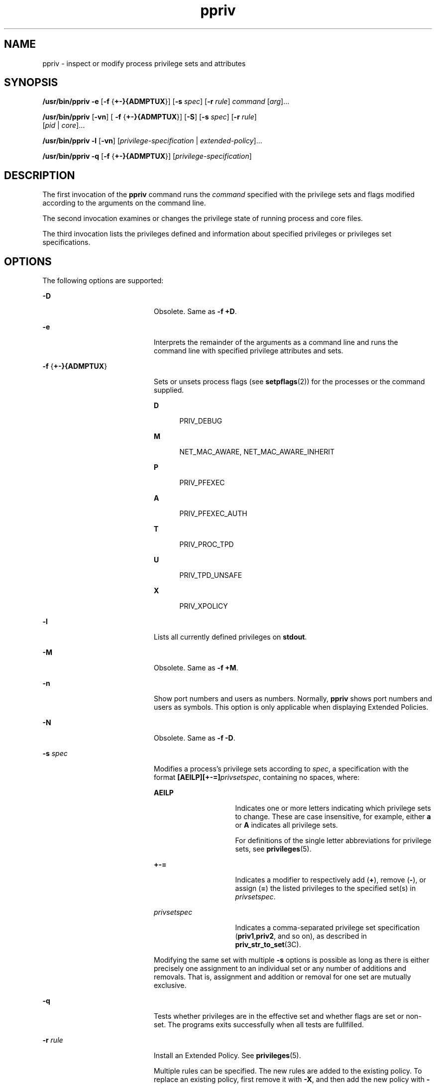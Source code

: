 '\" te
.\" Copyright (c) 2008, 2013, Oracle and/or its affiliates. All rights reserved.
.TH ppriv 1 "21 Feb 2012" "SunOS 5.11" "User Commands"
.SH NAME
ppriv \- inspect or modify process privilege sets and attributes
.SH SYNOPSIS
.LP
.nf
\fB/usr/bin/ppriv\fR \fB-e\fR [\fB-f\fR {\fB+-}{ADMPTUX\fR}] [\fB-s\fR \fIspec\fR] [\fB-r\fR \fIrule\fR] \fIcommand\fR [\fIarg\fR]...
.fi

.LP
.nf
\fB/usr/bin/ppriv\fR [\fB-vn\fR] [ \fB-f\fR {\fB+-}{ADMPTUX\fR}] [\fB-S\fR] [\fB-s\fR \fIspec\fR] [\fB-r\fR \fIrule\fR]
           [\fIpid\fR | \fIcore\fR]...
.fi

.LP
.nf
\fB/usr/bin/ppriv\fR \fB-l\fR [\fB-vn\fR] [\fIprivilege-specification\fR | \fIextended-policy\fR]...
.fi

.LP
.nf
\fB/usr/bin/ppriv\fR \fB-q\fR [\fB-f\fR {\fB+-}{ADMPTUX\fR}] [\fIprivilege-specification\fR]
.fi

.SH DESCRIPTION
.sp
.LP
The first invocation of the \fBppriv\fR command runs the \fIcommand\fR specified with the privilege sets and flags modified according to the arguments on the command line.
.sp
.LP
The second invocation examines or changes the privilege state of running process and core files.
.sp
.LP
The third invocation lists the privileges defined and information about specified privileges or privileges set specifications.
.SH OPTIONS
.sp
.LP
The following options are supported:
.sp
.ne 2
.mk
.na
\fB\fB-D\fR\fR
.ad
.RS 20n
.rt  
Obsolete. Same as \fB-f\fR \fB+D\fR.
.RE

.sp
.ne 2
.mk
.na
\fB\fB-e\fR\fR
.ad
.RS 20n
.rt  
Interprets the remainder of the arguments as a command line and runs the command line with specified privilege attributes and sets.
.RE

.sp
.ne 2
.mk
.na
\fB\fB-f\fR {\fB+-}{ADMPTUX\fR}\fR
.ad
.RS 20n
.rt  
Sets or unsets process flags (see \fBsetpflags\fR(2)) for the processes or the command supplied.
.sp
.ne 2
.mk
.na
\fBD\fR
.ad
.RS 5n
.rt  
PRIV_DEBUG
.RE

.sp
.ne 2
.mk
.na
\fBM\fR
.ad
.RS 5n
.rt  
NET_MAC_AWARE, NET_MAC_AWARE_INHERIT
.RE

.sp
.ne 2
.mk
.na
\fBP\fR
.ad
.RS 5n
.rt  
PRIV_PFEXEC
.RE

.sp
.ne 2
.mk
.na
\fBA\fR
.ad
.RS 5n
.rt  
PRIV_PFEXEC_AUTH
.RE

.sp
.ne 2
.mk
.na
\fBT\fR
.ad
.RS 5n
.rt  
PRIV_PROC_TPD
.RE

.sp
.ne 2
.mk
.na
\fBU\fR
.ad
.RS 5n
.rt  
PRIV_TPD_UNSAFE
.RE

.sp
.ne 2
.mk
.na
\fBX\fR
.ad
.RS 5n
.rt  
PRIV_XPOLICY
.RE

.RE

.sp
.ne 2
.mk
.na
\fB\fB-l\fR\fR
.ad
.RS 20n
.rt  
Lists all currently defined privileges on \fBstdout\fR.
.RE

.sp
.ne 2
.mk
.na
\fB\fB-M\fR\fR
.ad
.RS 20n
.rt  
Obsolete. Same as \fB-f\fR \fB+M\fR.
.RE

.sp
.ne 2
.mk
.na
\fB\fB-n\fR\fR
.ad
.RS 20n
.rt  
Show port numbers and users as numbers. Normally, \fBppriv\fR shows port numbers and users as symbols. This option is only applicable when displaying Extended Policies.
.RE

.sp
.ne 2
.mk
.na
\fB\fB-N\fR\fR
.ad
.RS 20n
.rt  
Obsolete. Same as \fB-f\fR \fB-D\fR.
.RE

.sp
.ne 2
.mk
.na
\fB\fB-s\fR \fIspec\fR\fR
.ad
.RS 20n
.rt  
Modifies a process's privilege sets according to \fIspec\fR, a specification with the format \fB[AEILP][+-=]\fR\fIprivsetspec\fR, containing no spaces, where:
.sp
.ne 2
.mk
.na
\fB\fBAEILP\fR\fR
.ad
.RS 15n
.rt  
Indicates one or more letters indicating which privilege sets to change. These are case insensitive, for example, either \fBa\fR or \fBA\fR indicates all privilege sets.
.sp
For definitions of the single letter abbreviations for privilege sets, see \fBprivileges\fR(5).
.RE

.sp
.ne 2
.mk
.na
\fB\fB+-=\fR\fR
.ad
.RS 15n
.rt  
Indicates a modifier to respectively add (\fB+\fR), remove (\fB-\fR), or assign (\fB=\fR) the listed privileges to the specified set(s) in \fIprivsetspec\fR.
.RE

.sp
.ne 2
.mk
.na
\fB\fIprivsetspec\fR\fR
.ad
.RS 15n
.rt  
Indicates a comma-separated privilege set specification (\fBpriv1\fR,\fBpriv2\fR, and so on), as described in \fBpriv_str_to_set\fR(3C).
.RE

Modifying the same set with multiple \fB-s\fR options is possible as long as there is either precisely one assignment to an individual set or any number of additions and removals. That is, assignment and addition or removal for one set are mutually exclusive.
.RE

.sp
.ne 2
.mk
.na
\fB\fB-q\fR\fR
.ad
.RS 20n
.rt  
Tests whether privileges are in the effective set and whether flags are set or non-set. The programs exits successfully when all tests are fullfilled.
.RE

.sp
.ne 2
.mk
.na
\fB\fB-r\fR \fIrule\fR\fR
.ad
.RS 20n
.rt  
Install an Extended Policy. See \fBprivileges\fR(5). 
.sp
Multiple rules can be specified. The new rules are added to the existing policy. To replace an existing policy, first remove it with \fB-X\fR, and then add the new policy with \fB-r\fR.
.RE

.sp
.ne 2
.mk
.na
\fB\fB-S\fR\fR
.ad
.RS 20n
.rt  
Short. Reports the shortest possible output strings for sets. The default is portable output. See \fBpriv_str_to_set\fR(3C).
.RE

.sp
.ne 2
.mk
.na
\fB\fB-X\fR\fR
.ad
.RS 20n
.rt  
Obsolete. Same as \fB-f\fR \fB-X\fR.
.RE

.sp
.ne 2
.mk
.na
\fB\fB-v\fR\fR
.ad
.RS 20n
.rt  
Verbose. Reports privilege sets using privilege names.
.RE

.SH USAGE
.sp
.LP
The \fBppriv\fR utility examines processes and core files and prints or changes their privilege sets.
.sp
.LP
\fBppriv\fR can run commands with privilege debugging on or off or with fewer privileges than the invoking process.
.sp
.LP
When executing a sub process, the only sets that can be modified are \fBL\fR and \fBI\fR. Privileges can only be removed from \fBL\fR and \fBI\fR as \fBppriv\fR starts with \fBP=E=I\fR.
.sp
.LP
\fBppriv\fR can also be used to remove privileges from processes or to convey privileges to other processes. In order to control a process, the effective set of the \fBppriv\fR utility must be a super set of the controlled process's \fBE\fR, \fBI\fR, and \fBP\fR. The utility's limit set must be a super set of the target's limit set. If the target's process uids do not match, the \fB{PRIV_PROC_OWNER}\fR privilege must be asserted in the utility's effective set. If the controlled processes have any uid with the value \fB0\fR, more restrictions might exist. See \fBprivileges\fR(5).
.SH EXAMPLES
.LP
\fBExample 1 \fRObtaining the Process Privileges of the Current Shell
.sp
.LP
The following example obtains the process privileges of the current shell:

.sp
.in +2
.nf
example$ ppriv $$
387:   -sh
flags = <none>
         E: basic
         I: basic
         P: basic
         L: all
.fi
.in -2
.sp

.LP
\fBExample 2 \fRRemoving a Privilege From Your Shell's Inheritable and Effective Set
.sp
.LP
The following example removes a privilege from your shell's inheritable and effective set.

.sp
.in +2
.nf
example$ ppriv -s EI-proc_session $$ 
.fi
.in -2
.sp

.sp
.LP
The subprocess can still inspect the parent shell but it can no longer influence the parent because the parent has more privileges in its Permitted set than the \fBppriv\fR child process:

.sp
.in +2
.nf
example$ truss -p $$
truss: permission denied: 387

example$ ppriv $$
387:   -sh
flags = <none>
         E: basic,!proc_session
         I: basic,!proc_session
         P: basic
         L: all
.fi
.in -2
.sp

.LP
\fBExample 3 \fRRunning a Process with Privilege Debugging
.sp
.LP
The following example runs a process with privilege debugging:

.sp
.in +2
.nf
example$ ppriv -e -f +D cat /etc/shadow
cat[418]: missing privilege "file_dac_read" (euid = 21782),
                    needed at ufs_access+0x3c
cat: cannot open /etc/shadow
.fi
.in -2
.sp

.sp
.LP
The privilege debugging error messages are sent to the controlling terminal of the current process. The \fBneeded at\fR address specification is an artifact of the kernel implementation and it can be changed at any time after a software update.

.sp
.LP
The system call number can be mapped to a system call using \fB/etc/name_to_sysnum\fR.

.LP
\fBExample 4 \fRListing the Privileges Available in the Current Zone
.sp
.LP
The following example lists the privileges available in the current zone (see \fBzones\fR(5)). When run in the global zone, all defined privileges are listed.

.sp
.in +2
.nf
example$ ppriv -l zone
 ... listing of all privileges elided ...
.fi
.in -2
.sp

.LP
\fBExample 5 \fRExamining a Privilege Aware Process
.sp
.LP
The following example examines a privilege aware process:

.sp
.in +2
.nf
example$ ppriv -S `pgrep rpcbind`


928:    /usr/sbin/rpcbind
flags = PRIV_AWARE
        E: net_privaddr,proc_fork,sys_nfs
        I: none
        P: net_privaddr,proc_fork,sys_nfs
        L: none
.fi
.in -2
.sp

.sp
.LP
See \fBsetpflags\fR(2) for explanations of the flags.

.LP
\fBExample 6 \fRRunning a Process Under an Extended Policy
.sp
.LP
The following example runs a process under an extended policy:

.sp
.in +2
.nf
example$ ppriv -r '{file_write}:/home/casper/.mozilla/*' \e
           -r '{file_write}:/tmp/*,{proc_exec}:/usr/*' -e firefox
.fi
.in -2
.sp

.sp
.LP
See \fBprivileges\fR(5).

.LP
\fBExample 7 \fRExamining a Process that Has been Started
.sp
.LP
The following example examines the process that was started in example 6:

.sp
.in +2
.nf
example$ ppriv 101272
101272: /usr/lib/firefox/firefox-bin
flags = PRIV_XPOLICY
Extended policies:
{file_write}:/home/casper/.mozilla/*
{file_write}:/tmp/*
{proc_exec}:/usr/*
E: basic,!file_write,!proc_exec
I: basic,!file_write,!proc_exec
P: basic,!file_write,!proc_exec
L: all
.fi
.in -2
.sp

.LP
\fBExample 8 \fRTesting for Flags and Privileges.
.sp
.LP
The following example tests for flags and privileges.

.sp
.in +2
.nf
example$ if ppriv -q -f +D file_read; then
            echo Privilege debugging is enabled
            echo and file_read privilege detected
.fi
.in -2
.sp

.SH EXIT STATUS
.sp
.LP
The following exit values are returned:
.sp
.ne 2
.mk
.na
\fB\fB0\fR\fR
.ad
.RS 12n
.rt  
Successful operation.
.RE

.sp
.ne 2
.mk
.na
\fBnon-zero\fR
.ad
.RS 12n
.rt  
An error has occurred.
.RE

.SH FILES
.sp
.ne 2
.mk
.na
\fB\fB/proc/*\fR\fR
.ad
.RS 23n
.rt  
Process files
.RE

.sp
.ne 2
.mk
.na
\fB\fB/etc/name_to_sysnum\fR\fR
.ad
.RS 23n
.rt  
system call name to number mapping
.RE

.SH ATTRIBUTES
.sp
.LP
See \fBattributes\fR(5) for descriptions of the following attributes:
.sp

.sp
.TS
tab() box;
cw(2.75i) |cw(2.75i) 
lw(2.75i) |lw(2.75i) 
.
ATTRIBUTE TYPEATTRIBUTE VALUE
_
Availabilitysystem/core-os
_
Interface StabilitySee below.
.TE

.sp
.LP
The invocation is Committed. The output is Uncommitted.
.SH SEE ALSO
.sp
.LP
\fBgcore\fR(1), \fBtruss\fR(1), \fBsetpflags\fR(2), \fBpriv_str_to_set\fR(3C), \fBproc\fR(4), \fBattributes\fR(5), \fBprivileges\fR(5), \fBtpd\fR(5), \fBzones\fR(5)
